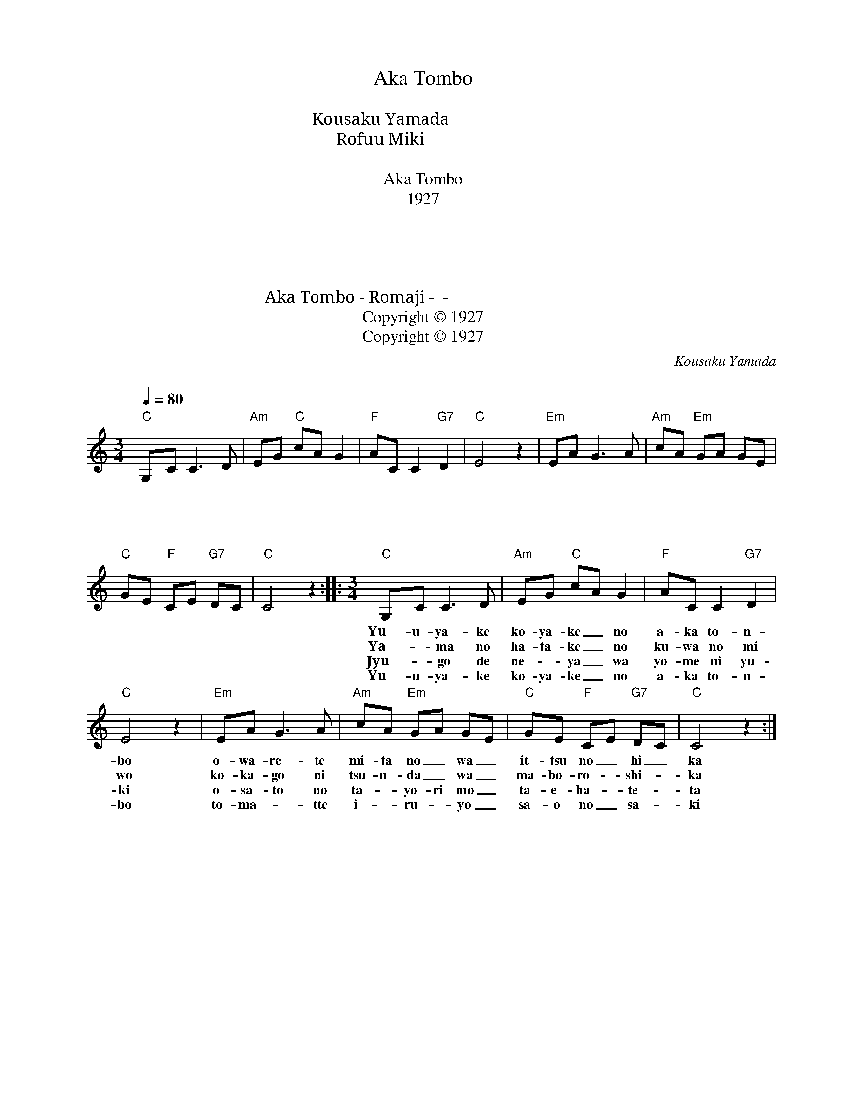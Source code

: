 X:1
T:Aka Tombo
T:赤とんぼ
T:Kousaku Yamada 山田　耕作
T:Rofuu Miki 三木　露風
T:赤とんぼ 
T:Aka Tombo 
T:1927
T:１．夕焼け小焼けの　赤とんぼ 負われて　見たのは　いつの日か 
T:２．山の畑の　桑の実を 小かごに摘んだは　まぼろしか 
T:３．十五でねえやは　嫁に行き お里の　便りも　絶え果てた 
T:４．夕焼け小焼けの　赤とんぼ とまっているよ　竿の先 
T:Aka Tombo - Romaji - ローマ字 - 赤とんぼ
T:Copyright © 1927
T:Copyright © 1927
C:Kousaku Yamada
C:山田　耕作
Z:Rofuu Miki
Z:三木　露風
Z:Copyright © 1927
L:1/8
Q:1/4=80
M:3/4
K:C
V:1 treble nm=" " snm=" "
V:1
"C" G,C C3 D |"Am" EG"C" cA G2 |"F" AC C2"G7" D2 |"C" E4 z2 |"Em" EA G3 A |"Am" cA"Em" GA GE | %6
w: １．ゆ う や け|こ や け － の|あ か と ん|ぼ|お わ れ て|み た の － は ー|
w: ２．や ー ま の|は た け ー の|く わ の み|お|こ か ご に|つ ん だ ー は ー|
w: ３．じゅ ー ご で|ね ー や ー は|よ め に ゆ|き|お さ と の|た ー よ り も ー|
w: ４．ゆ う や け|こ や け ー の|あ か と ん|ぼ|と まっ て ー|い ー る ー よ ー|
"C" GE"F" CE"G7" DC |"C" C4 z2 ::[M:3/4]"C" G,C C3 D |"Am" EG"C" cA G2 |"F" AC C2"G7" D2 | %11
w: い つ の ー ひ ー|か|１．Yu- u- ya- ke|ko- ya- ke _ no|a- ka to- n-|
w: ま ぼ ろ ー し ー|か|２．Ya- * ma no|ha- ta- ke _ no|ku- wa no mi|
w: た え は ー て ー|た|３．Jyu- * go de|ne- * ya _ wa|yo- me ni yu-|
w: さ お の ー さ ー|き|４．Yu- u- ya- ke|ko- ya- ke _ no|a- ka to- n-|
"C" E4 z2 |"Em" EA G3 A |"Am" cA"Em" GA GE |"C" GE"F" CE"G7" DC |"C" C4 z2 :| %16
w: bo|o- wa- re- te|mi- ta no _ wa _|it- tsu no _ hi _|ka|
w: wo|ko- ka- go ni|tsu- n- da _ wa _|ma- bo- ro- * shi- *|ka|
w: ki|o- sa- to no|ta- * yo- ri mo _|ta- e- ha- * te- *|ta|
w: bo|to- ma- * tte|i- * ru- * yo _|sa- o no _ sa- *|ki|

